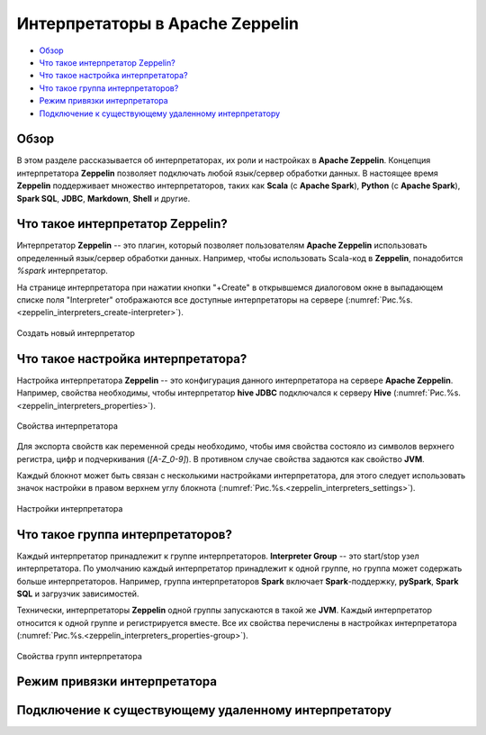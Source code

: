 Интерпретаторы в Apache Zeppelin
--------------------------------

+ `Обзор`_
+ `Что такое интерпретатор Zeppelin?`_
+ `Что такое настройка интерпретатора?`_
+ `Что такое группа интерпретаторов?`_
+ `Режим привязки интерпретатора`_
+ `Подключение к существующему удаленному интерпретатору`_


Обзор
^^^^^^

В этом разделе рассказывается об интерпретаторах, их роли и настройках в **Apache Zeppelin**. Концепция интерпретатора **Zeppelin** позволяет подключать любой язык/сервер обработки данных. В настоящее время **Zeppelin** поддерживает множество интерпретаторов, таких как **Scala** (с **Apache Spark**), **Python** (с **Apache Spark**), **Spark SQL**, **JDBC**, **Markdown**, **Shell** и другие.


Что такое интерпретатор Zeppelin?
^^^^^^^^^^^^^^^^^^^^^^^^^^^^^^^^^

Интерпретатор **Zeppelin** -- это плагин, который позволяет пользователям **Apache Zeppelin** использовать определенный язык/сервер обработки данных. Например, чтобы использовать Scala-код в **Zeppelin**, понадобится *%spark* интерпретатор.

На странице интерпретатора при нажатии кнопки "+Create" в открывшемся диалоговом окне в выпадающем списке поля "Interpreter" отображаются все доступные интерпретаторы на сервере (:numref:`Рис.%s.<zeppelin_interpreters_create-interpreter>`).

.. _zeppelin_interpreters_create-interpreter:

.. figure:: ../imgs/zeppelin_interpreters_create-interpreter.*
   :align: center

   Создать новый интерпретатор


Что такое настройка интерпретатора?
^^^^^^^^^^^^^^^^^^^^^^^^^^^^^^^^^^^

Настройка интерпретатора **Zeppelin** -- это конфигурация данного интерпретатора на сервере **Apache Zeppelin**. Например, свойства необходимы, чтобы интерпретатор **hive JDBC** подключался к серверу **Hive** (:numref:`Рис.%s.<zeppelin_interpreters_properties>`).

.. _zeppelin_interpreters_properties:

.. figure:: ../imgs/zeppelin_interpreters_properties.*
   :align: center

   Свойства интерпретатора


Для экспорта свойств как переменной среды необходимо, чтобы имя свойства состояло из символов верхнего регистра, цифр и подчеркивания (*[A-Z_0-9]*). В противном случае свойства задаются как свойство **JVM**.

Каждый блокнот может быть связан с несколькими настройками интерпретатора, для этого следует использовать значок настройки в правом верхнем углу блокнота (:numref:`Рис.%s.<zeppelin_interpreters_settings>`).

.. _zeppelin_interpreters_settings:

.. figure:: ../imgs/zeppelin_interpreters_settings.*
   :align: center

   Настройки интерпретатора


Что такое группа интерпретаторов?
^^^^^^^^^^^^^^^^^^^^^^^^^^^^^^^^^

Каждый интерпретатор принадлежит к группе интерпретаторов. **Interpreter Group** -- это start/stop узел интерпретатора. По умолчанию каждый интерпретатор принадлежит к одной группе, но группа может содержать больше интерпретаторов. Например, группа интерпретаторов **Spark** включает **Spark**-поддержку, **pySpark**, **Spark SQL** и загрузчик зависимостей.

Технически, интерпретаторы **Zeppelin** одной группы запускаются в такой же **JVM**. Каждый интерпретатор относится к одной группе и регистрируется вместе. Все их свойства перечислены в настройках интерпретатора (:numref:`Рис.%s.<zeppelin_interpreters_properties-group>`).

.. _zeppelin_interpreters_properties-group:

.. figure:: ../imgs/zeppelin_interpreters_properties-group.*
   :align: center

   Свойства групп интерпретатора


Режим привязки интерпретатора
^^^^^^^^^^^^^^^^^^^^^^^^^^^^^


Подключение к существующему удаленному интерпретатору
^^^^^^^^^^^^^^^^^^^^^^^^^^^^^^^^^^^^^^^^^^^^^^^^^^^^^^
